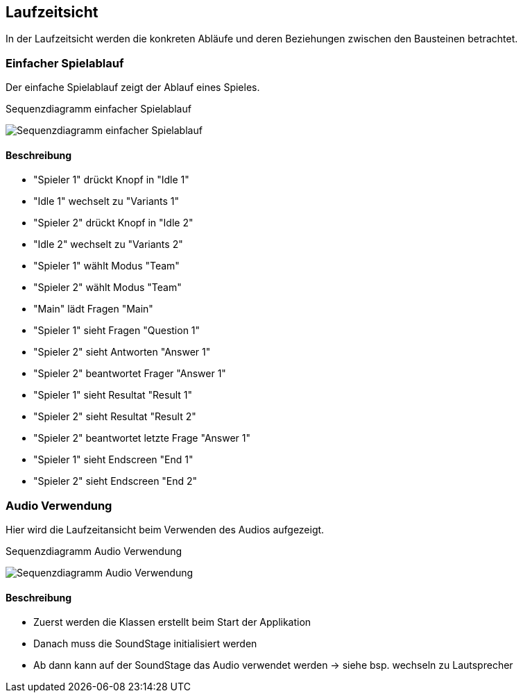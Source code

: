 [[section-runtime-view]]
== Laufzeitsicht
In der Laufzeitsicht werden die konkreten Abläufe und deren Beziehungen zwischen den Bausteinen betrachtet.

=== Einfacher Spielablauf
Der einfache Spielablauf zeigt der Ablauf eines Spieles.

.Sequenzdiagramm einfacher Spielablauf
image:../00_diagrams/sequence_diagram.png[Sequenzdiagramm einfacher Spielablauf]

==== Beschreibung
* "Spieler 1" drückt Knopf in "Idle 1"
* "Idle 1" wechselt zu "Variants 1"
* "Spieler 2" drückt Knopf in "Idle 2"
* "Idle 2" wechselt zu "Variants 2"
* "Spieler 1" wählt Modus "Team"
* "Spieler 2" wählt Modus "Team"
* "Main" lädt Fragen "Main"
* "Spieler 1" sieht Fragen "Question 1"
* "Spieler 2" sieht Antworten "Answer 1"
* "Spieler 2" beantwortet Frager "Answer 1"
* "Spieler 1" sieht Resultat "Result 1"
* "Spieler 2" sieht Resultat "Result 2"
* "Spieler 2" beantwortet letzte Frage "Answer 1"
* "Spieler 1" sieht Endscreen "End 1"
* "Spieler 2" sieht Endscreen "End 2"

=== Audio Verwendung
Hier wird die Laufzeitansicht beim Verwenden des Audios aufgezeigt.

.Sequenzdiagramm Audio Verwendung
image:../00_diagrams/sound usage.png[Sequenzdiagramm Audio Verwendung]

==== Beschreibung
* Zuerst werden die Klassen erstellt beim Start der Applikation
* Danach muss die SoundStage initialisiert werden
* Ab dann kann auf der SoundStage das Audio verwendet werden -> siehe bsp. wechseln zu Lautsprecher
